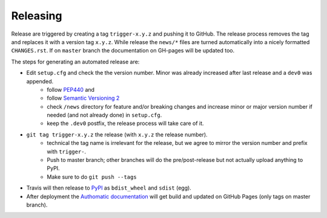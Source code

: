 Releasing
=========

Release are triggered by creating a tag ``trigger-x.y.z`` and pushing it to GitHub.
The release process removes the tag and replaces it with a version tag ``x.y.z``.
While release the ``news/*`` files are turned automatically into a nicely formatted ``CHANGES.rst``.
If on ``master`` branch the documentation on GH-pages will be updated too.

The steps for generating an automated release are:

- Edit ``setup.cfg`` and check the the version number. Minor was already increased after last release and a ``dev0`` was appended.
    - follow `PEP440 <https://www.python.org/dev/peps/pep-0440/>`_ and
    - follow `Semantic Versioning 2 <https://semver.org/>`_
    - check ``/news`` directory for feature and/or breaking changes and increase minor or major version number if needed (and not already done) in ``setup.cfg``.
    - keep the ``.dev0`` postfix, the release process will take care of it.
- ``git tag trigger-x.y.z`` the release (with ``x.y.z`` the release number).
    - technical the tag name is irrelevant for the release, but we agree to mirror the version number and prefix with ``trigger-``.
    - Push to master branch; other branches will do the pre/post-release but not actually upload anything to PyPI.
    - Make sure to do ``git push --tags``
- Travis will then release to `PyPI <https://pypi.org/project/Authomatic/#history>`_ as ``bdist_wheel`` and ``sdist`` (egg).
- After deployment the `Authomatic documentation <https://authomatic.github.io/authomatic/>`_ will get build and updated on GitHub Pages
  (only tags on master branch).
